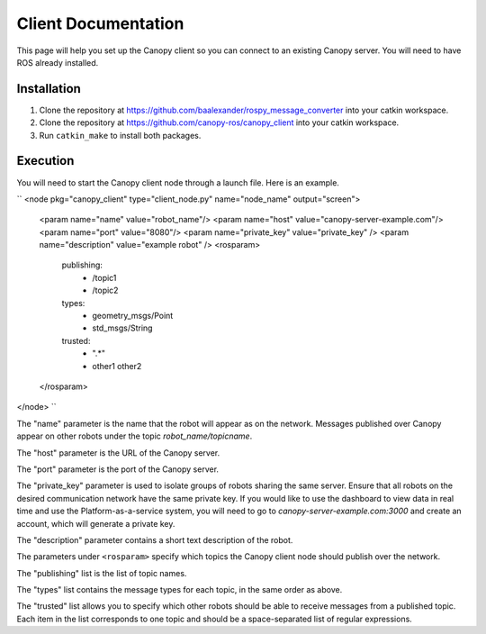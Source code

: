 Client Documentation
====================

This page will help you set up the Canopy client so you can connect to an existing Canopy server. You will need to have ROS already installed.

Installation
------------

1. Clone the repository at `https://github.com/baalexander/rospy_message_converter <https://github.com/baalexander/rospy_message_converter>`_ into your catkin workspace.
2. Clone the repository at `https://github.com/canopy-ros/canopy_client <https://github.com/canopy-ros/canopy_client>`_ into your catkin workspace.
3. Run ``catkin_make`` to install both packages.

Execution
---------

You will need to start the Canopy client node through a launch file. Here is an example.

``
<node pkg="canopy_client" type="client_node.py" name="node_name" output="screen">
  <param name="name" value="robot_name"/>
  <param name="host" value="canopy-server-example.com"/>
  <param name="port" value="8080"/>
  <param name="private_key" value="private_key" />
  <param name="description" value="example robot" />
  <rosparam>
    publishing:
      - /topic1
      - /topic2
    types:
      - geometry_msgs/Point
      - std_msgs/String
    trusted:
      - ".*"
      - other1 other2
  </rosparam>
</node>
``

The "name" parameter is the name that the robot will appear as on the network. Messages published over Canopy appear on other robots under the topic `robot_name/topicname`.

The "host" parameter is the URL of the Canopy server.

The "port" parameter is the port of the Canopy server.

The "private_key" parameter is used to isolate groups of robots sharing the same server. Ensure that all robots on the desired communication network have the same private key. If you would like to use the dashboard to view data in real time and use the Platform-as-a-service system, you will need to go to `canopy-server-example.com:3000` and create an account, which will generate a private key.

The "description" parameter contains a short text description of the robot.

The parameters under ``<rosparam>`` specify which topics the Canopy client node should publish over the network.

The "publishing" list is the list of topic names.

The "types" list contains the message types for each topic, in the same order as above.

The "trusted" list allows you to specify which other robots should be able to receive messages from a published topic. Each item in the list corresponds to one topic and should be a space-separated list of regular expressions.
